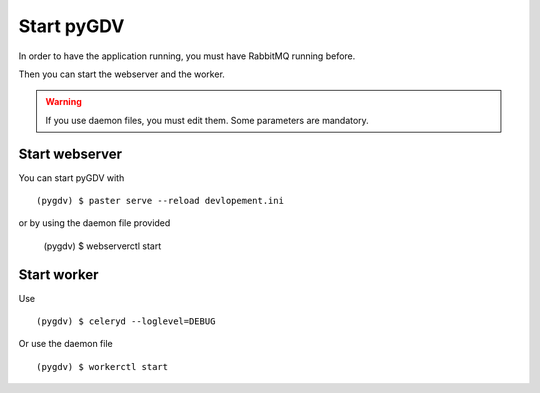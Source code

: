 ###########
Start pyGDV
###########

In order to have the application running, you must have RabbitMQ running before.

Then you can start the webserver and the worker.

.. warning :: If you use daemon files, you must edit them. Some parameters are mandatory.


***************
Start webserver
***************

You can start pyGDV with ::

    (pygdv) $ paster serve --reload devlopement.ini

or by using the daemon file provided

   (pygdv) $ webserverctl start

*************
Start worker
*************

Use ::

    (pygdv) $ celeryd --loglevel=DEBUG

Or use the daemon file ::

    (pygdv) $ workerctl start

